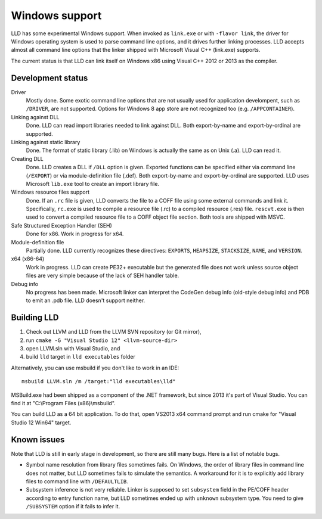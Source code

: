 .. raw:: html

  <style type="text/css">
    .none { background-color: #FFCCCC }
    .partial { background-color: #FFFF99 }
    .good { background-color: #CCFF99 }
  </style>

.. role:: none
.. role:: partial
.. role:: good

===============
Windows support
===============

LLD has some experimental Windows support. When invoked as ``link.exe`` or with
``-flavor link``, the driver for Windows operating system is used to parse
command line options, and it drives further linking processes. LLD accepts
almost all command line options that the linker shipped with Microsoft Visual
C++ (link.exe) supports.

The current status is that LLD can link itself on Windows x86 using Visual C++
2012 or 2013 as the compiler.

Development status
==================

Driver
  :good:`Mostly done`. Some exotic command line options that are not usually
  used for application develompent, such as ``/DRIVER``, are not supported.
  Options for Windows 8 app store are not recognized too
  (e.g. ``/APPCONTAINER``).

Linking against DLL
  :good:`Done`. LLD can read import libraries needed to link against DLL. Both
  export-by-name and export-by-ordinal are supported.

Linking against static library
  :good:`Done`. The format of static library (.lib) on Windows is actually the
  same as on Unix (.a). LLD can read it.

Creating DLL
  :good:`Done`. LLD creates a DLL if ``/DLL`` option is given. Exported
  functions can be specified either via command line (``/EXPORT``) or via
  module-definition file (.def). Both export-by-name and export-by-ordinal are
  supported. LLD uses Microsoft ``lib.exe`` tool to create an import library
  file.

Windows resource files support
  :good:`Done`. If an ``.rc`` file is given, LLD converts the file to a COFF
  file using some external commands and link it. Specifically, ``rc.exe`` is
  used to compile a resource file (.rc) to a compiled resource (.res)
  file. ``rescvt.exe`` is then used to convert a compiled resource file to a
  COFF object file section. Both tools are shipped with MSVC.

Safe Structured Exception Handler (SEH)
  :good:`Done` for x86. :partial:`Work in progress` for x64.

Module-definition file
  :partial:`Partially done`. LLD currently recognizes these directives:
  ``EXPORTS``, ``HEAPSIZE``, ``STACKSIZE``, ``NAME``, and ``VERSION``.

x64 (x86-64)
  :partial:`Work in progress`. LLD can create PE32+ executable but the generated
  file does not work unless source object files are very simple because of the
  lack of SEH handler table.

Debug info
  :none:`No progress has been made`. Microsoft linker can interpret the CodeGen
  debug info (old-style debug info) and PDB to emit an .pdb file. LLD doesn't
  support neither.


Building LLD
============

1. Check out LLVM and LLD from the LLVM SVN repository (or Git mirror),
#. run ``cmake -G "Visual Studio 12" <llvm-source-dir>``
#. open LLVM.sln with Visual Studio, and
#. build ``lld`` target in ``lld executables`` folder

Alternatively, you can use msbuild if you don't like to work in an IDE::

  msbuild LLVM.sln /m /target:"lld executables\lld"

MSBuild.exe had been shipped as a component of the .NET framework, but since
2013 it's part of Visual Studio. You can find it at "C:\\Program Files
(x86)\\msbuild".

You can build LLD as a 64 bit application. To do that, open VS2013 x64 command
prompt and run cmake for "Visual Studio 12 Win64" target.

Known issues
============

Note that LLD is still in early stage in development, so there are still many
bugs. Here is a list of notable bugs.

* Symbol name resolution from library files sometimes fails. On Windows, the
  order of library files in command line does not matter, but LLD sometimes
  fails to simulate the semantics. A workaround for it is to explicitly add
  library files to command line with ``/DEFAULTLIB``.

* Subsystem inference is not very reliable. Linker is supposed to set
  ``subsystem`` field in the PE/COFF header according to entry function name,
  but LLD sometimes ended up with ``unknown`` subsystem type. You need to give
  ``/SUBSYSTEM`` option if it fails to infer it.
